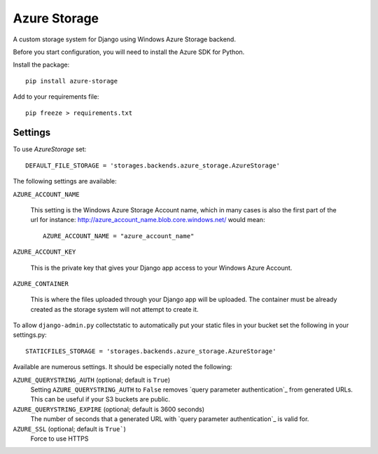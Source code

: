 Azure Storage
=============

A custom storage system for Django using Windows Azure Storage backend.

Before you start configuration, you will need to install the Azure SDK for Python.

Install the package::

  pip install azure-storage

Add to your requirements file::

  pip freeze > requirements.txt


Settings
********

To use `AzureStorage` set::

    DEFAULT_FILE_STORAGE = 'storages.backends.azure_storage.AzureStorage'

The following settings are available:

``AZURE_ACCOUNT_NAME``

    This setting is the Windows Azure Storage Account name, which in many cases is also the first part of the url for instance: http://azure_account_name.blob.core.windows.net/ would mean::

       AZURE_ACCOUNT_NAME = "azure_account_name"

``AZURE_ACCOUNT_KEY``

    This is the private key that gives your Django app access to your Windows Azure Account.

``AZURE_CONTAINER``

    This is where the files uploaded through your Django app will be uploaded.
    The container must be already created as the storage system will not attempt to create it.


To allow ``django-admin.py`` collectstatic to automatically put your static files in your bucket set the following in your settings.py::

    STATICFILES_STORAGE = 'storages.backends.azure_storage.AzureStorage'


Available are numerous settings. It should be especially noted the following:


``AZURE_QUERYSTRING_AUTH`` (optional; default is ``True``)
    Setting ``AZURE_QUERYSTRING_AUTH`` to ``False`` removes `query parameter
    authentication`_ from generated URLs. This can be useful if your S3 buckets are
    public.

``AZURE_QUERYSTRING_EXPIRE`` (optional; default is 3600 seconds)
    The number of seconds that a generated URL with `query parameter
    authentication`_ is valid for.

``AZURE_SSL`` (optional; default is ``True```) 
    Force to use HTTPS
